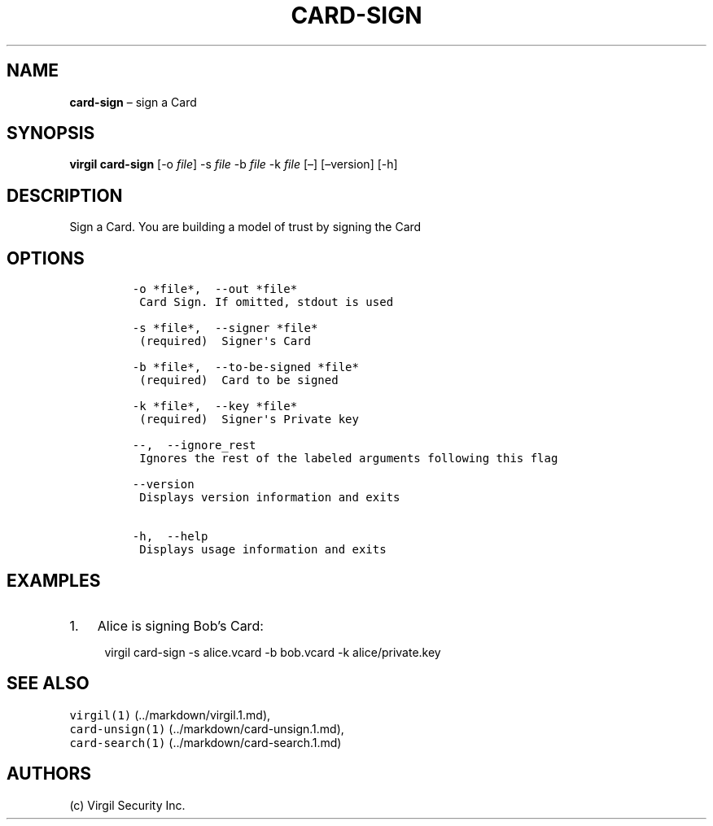 .\" Automatically generated by Pandoc 1.16.0.2
.\"
.TH "CARD\-SIGN" "1" "February 29, 2016" "Virgil Security CLI (2.0.0)" "Virgil"
.hy
.SH NAME
.PP
\f[B]card\-sign\f[] \[en] sign a Card
.SH SYNOPSIS
.PP
\f[B]virgil card\-sign\f[] [\-o \f[I]file\f[]] \-s \f[I]file\f[] \-b
\f[I]file\f[] \-k \f[I]file\f[] [\[en]] [\[en]version] [\-h]
.SH DESCRIPTION
.PP
Sign a Card.
You are building a model of trust by signing the Card
.SH OPTIONS
.IP
.nf
\f[C]
\-o\ *file*,\ \ \-\-out\ *file*
\ Card\ Sign.\ If\ omitted,\ stdout\ is\ used

\-s\ *file*,\ \ \-\-signer\ *file*
\ (required)\ \ Signer\[aq]s\ Card

\-b\ *file*,\ \ \-\-to\-be\-signed\ *file*
\ (required)\ \ Card\ to\ be\ signed

\-k\ *file*,\ \ \-\-key\ *file*
\ (required)\ \ Signer\[aq]s\ Private\ key

\-\-,\ \ \-\-ignore_rest
\ Ignores\ the\ rest\ of\ the\ labeled\ arguments\ following\ this\ flag

\-\-version
\ Displays\ version\ information\ and\ exits

\-h,\ \ \-\-help
\ Displays\ usage\ information\ and\ exits
\f[]
.fi
.SH EXAMPLES
.IP "1." 3
Alice is signing Bob's Card:
.RS 4
.PP
virgil card\-sign \-s alice.vcard \-b bob.vcard \-k alice/private.key
.RE
.SH SEE ALSO
.PP
\f[C]virgil(1)\f[] (../markdown/virgil.1.md),
.PD 0
.P
.PD
\f[C]card\-unsign(1)\f[] (../markdown/card-unsign.1.md),
.PD 0
.P
.PD
\f[C]card\-search(1)\f[] (../markdown/card-search.1.md)
.SH AUTHORS
(c) Virgil Security Inc.
